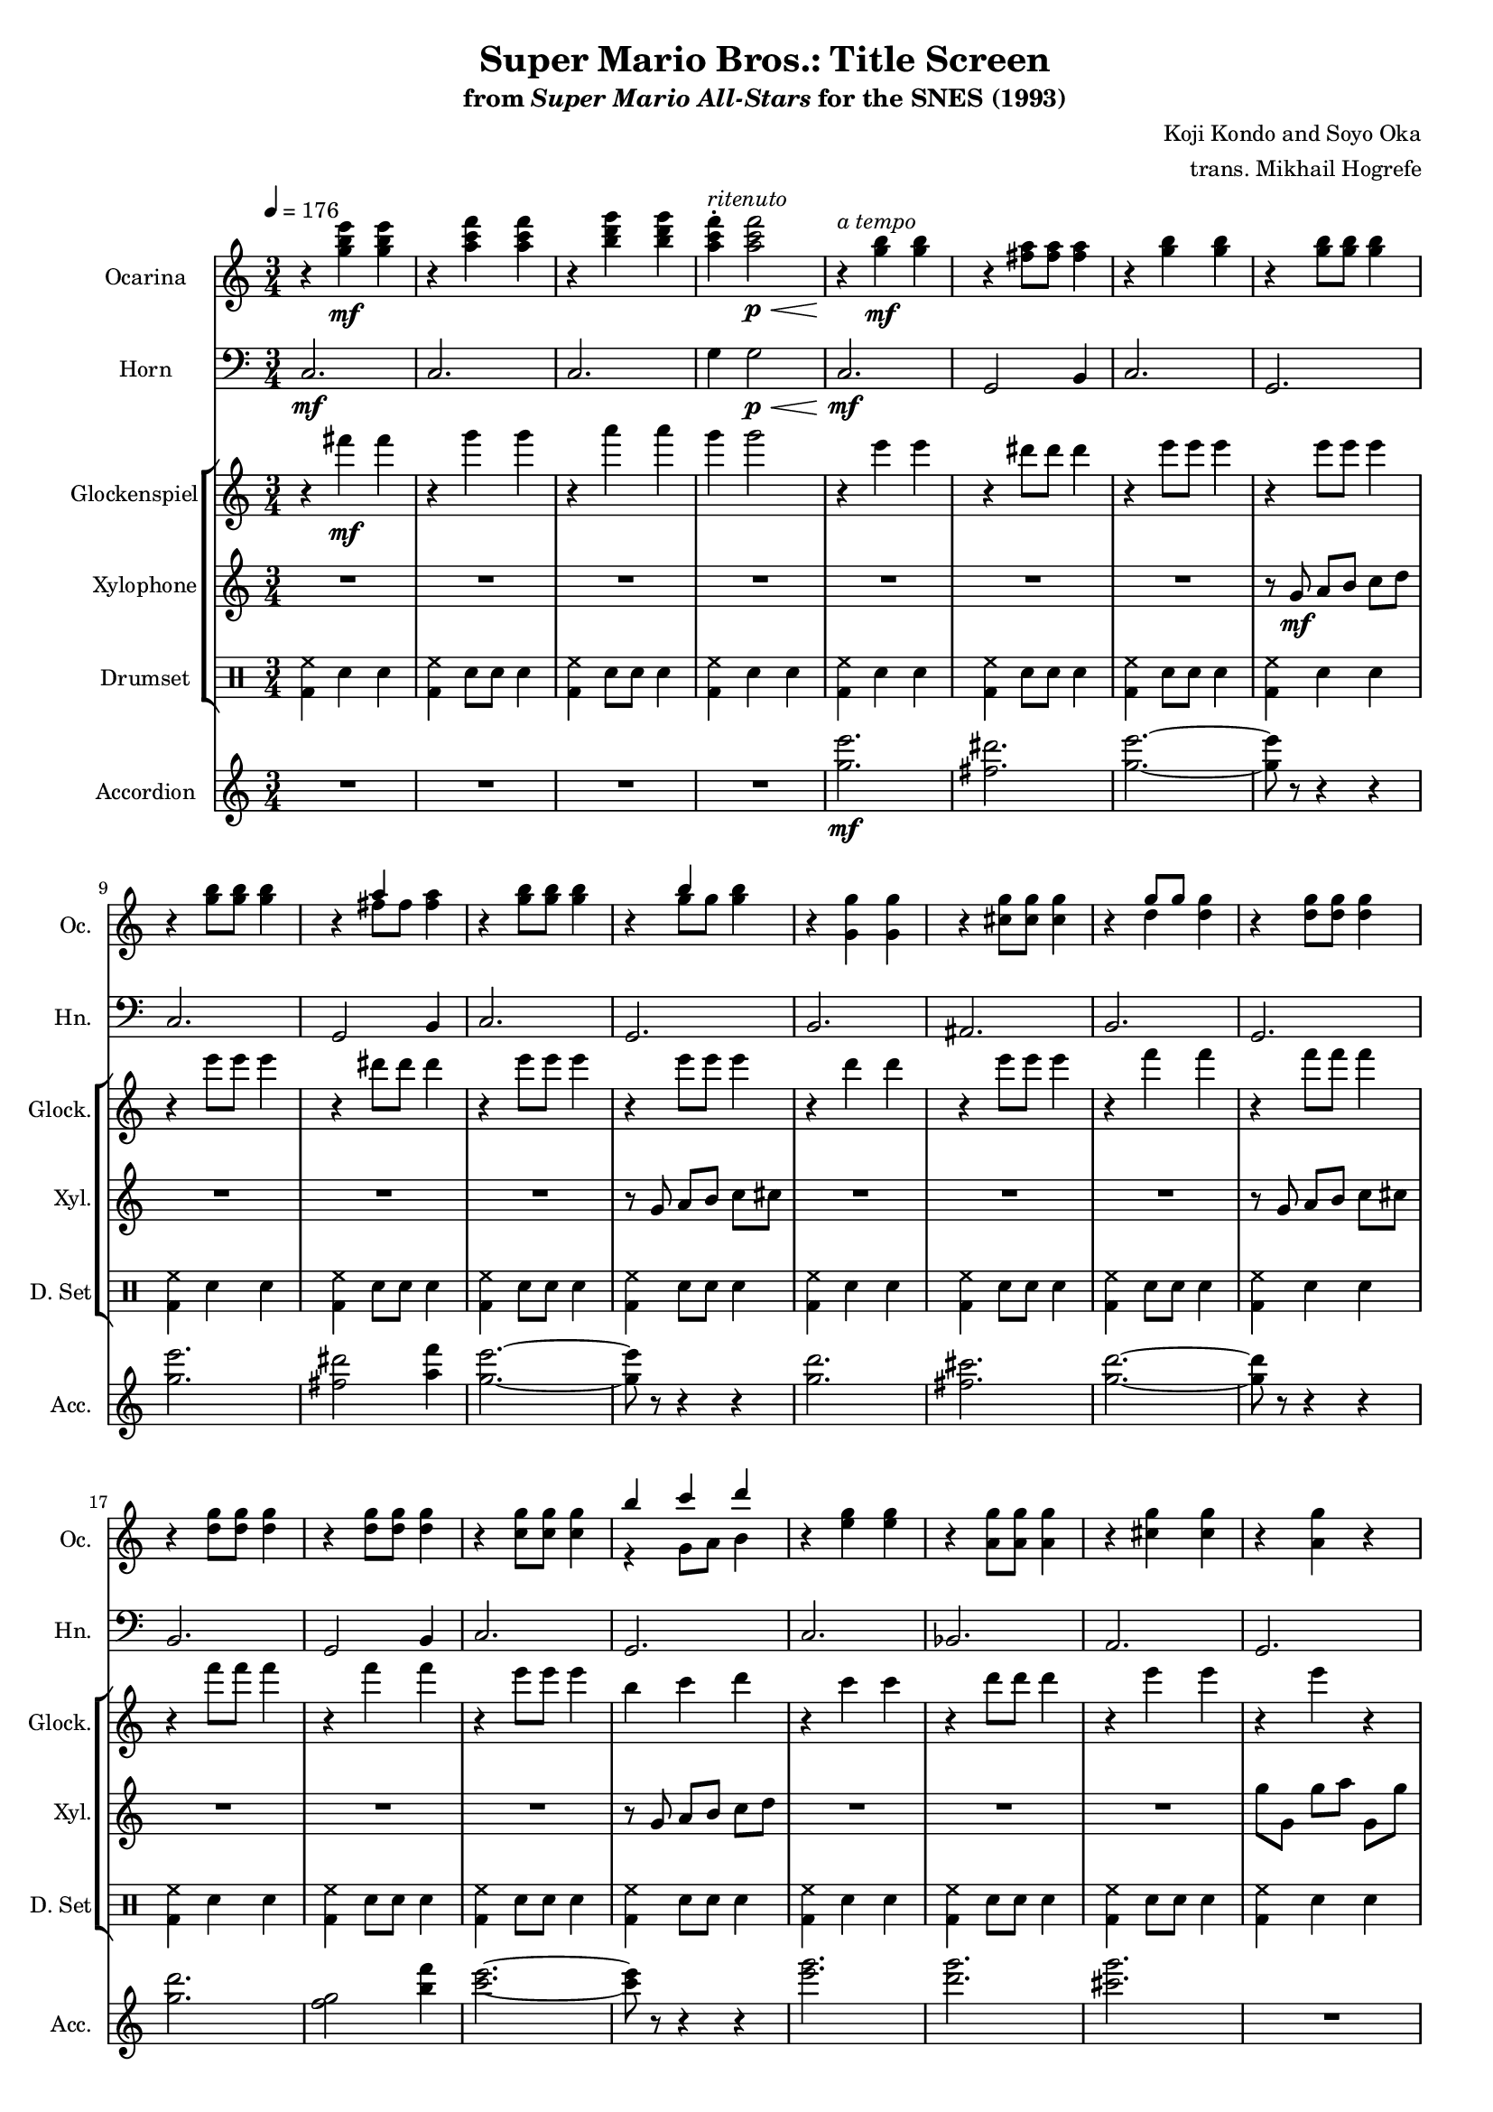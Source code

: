 \version "2.24.3"
#(set-global-staff-size 16)

\paper {
  left-margin = 0.6\in
}

drums_a = {\drummode { <bd hh>4 sn sn | }}
drums_b = {\drummode { <bd hh>4 sn8 sn sn4 | }}

\book {
    \header {
        title = "Super Mario Bros.: Title Screen"
        subtitle = \markup { "from" {\italic "Super Mario All-Stars"} "for the SNES (1993)" }
        composer = "Koji Kondo and Soyo Oka"
        arranger = "trans. Mikhail Hogrefe"
    }

    \score {
        {
            <<
                \new Staff \relative c''' {                 
                    \set Staff.instrumentName = "Ocarina"
                    \set Staff.shortInstrumentName = "Oc."
\tempo 4 = 176
\time 3/4
                    \repeat volta 2 {
r4 <g b e>4\mf 4 |
r4 <a c f>4 4 |
r4 <b d g>4 4 |
<a c f>4-.^\markup{\italic ritenuto} 2\p\< |
r4\!^\markup{\italic "a tempo"} <g b>4\mf 4 |
r4 <fis a>8 8 4 |
r4 <g b>4 4 |
r4 <g b>8 8 4 |
r4 <g b>8 8 4 |
r4 <<{a4}\\{fis8[ fis]}>> <fis a>4 |
r4 <g b>8 8 4 |
r4 <<{b4}\\{g8[ g]}>> <g b>4 |
r4 <g, g'>4 4 |
r4 <cis g'>8 8 4 |
r4 <<{g'8[ g]}\\{d4}>> <d g>4 |
\repeat unfold 3 { r4 <d g>8 8 4 | }
r4 <c g'>8 8 4 |
<<{b'4 c d}\\{r4 g,,8 a b4}>> |
r4 <e g>4 4 |
r4 <a, g'>8 8 4 |
r4 <cis g'>4 4 |
r4 <a g'> r |
r4 <c f>8 8 4 |
r4 <c f>4 4 |
r4 <c d>8 8 4 |
r4 <c d> r |
r4 <c e>4 4 |
f4 <f g> <f c'> |
<c c'>4 <b b'>4. <f f'>8 |
<e e'>2. |
                    }
\once \override Score.RehearsalMark.self-alignment-X = #RIGHT
\mark \markup { \fontsize #-2 "Loop forever" }
                }

                \new Staff \relative c {                 
                    \set Staff.instrumentName = "Horn"
                    \set Staff.shortInstrumentName = "Hn."
\clef bass
c2.\mf |
c2. |
c2. |
g'4 g2\p\< |
c,2.\mf |
g2 b4 |
c2. |
g2. |
c2. |
g2 b4 |
c2. |
g2. |
b2. |
ais2. |
b2. |
g2. |
b2. |
g2 b4 |
c2. |
g2. |
c2. |
bes2. |
a2. |
g2. |
d'2. |
des2. |
c2. |
b2. |
c2. |
f,2. |
g2. |
c2. |
                }

                \new StaffGroup <<
                    \new Staff \relative c''' {                 
                        \set Staff.instrumentName = "Glockenspiel"
                        \set Staff.shortInstrumentName = "Glock."  
r4 fis\mf fis |
r4 g g |
r4 a a |
g4 g2 |
r4 e e |
r4 dis8 dis dis4 |
r4 e8 e e4 |
r4 e8 e e4 |
r4 e8 e e4 |
r4 dis8 dis dis4 |
r4 e8 e e4 |
r4 e8 e e4 |
r4 d d |
r4 e8 e e4 |
r4 f f |
r4 f8 f f4 |
r4 f8 f f4 |
r4 f f |
r4 e8 e e4 |
b4 c d |
r4 c c |
r4 d8 d d4 |
r4 e e |
r4 e r |
r4 d8 d d4 |
r4 e e |
r4 f8 f f4 |
r4 f r |
r4 g, g |
c4 d a' |
g4 f4. d8 |
c2. |
                    }

                    \new Staff \relative c'' {                 
                        \set Staff.instrumentName = "Xylophone"
                        \set Staff.shortInstrumentName = "Xyl."  
R2.*7
\set Timing.beamExceptions = #'()
\set Timing.beatStructure = 1,1,1
r8 g\mf a b c d |
\repeat unfold 2 {
R2.*3
r8 g, a b c cis |
}
R2.*3
r8 g a b c d |
R2.*3
g8 g, g' a g, g' |
R2.*3
f8 f, f' g g, f' |
R2.*4
                    }

                    \new DrumStaff {
                        \drummode {
                            \set Staff.instrumentName="Drumset"
                            \set Staff.shortInstrumentName="D. Set"
\drums_a \drums_b \drums_b \drums_a
\drums_a \drums_b \drums_b \drums_a
\drums_a \drums_b \drums_b \drums_b
\drums_a \drums_b \drums_b \drums_a
\drums_a \drums_b \drums_b \drums_b
\drums_a \drums_b \drums_b \drums_a
\drums_a \drums_b \drums_b \drums_a
\drums_b \drums_b \drums_a \drums_a
                        }
                    }
                >>

                \new Staff \relative c''' {                 
                    \set Staff.instrumentName = "Accordion"
                    \set Staff.shortInstrumentName = "Acc."  
R2.*4
<g e'>2.\mf |
<fis dis'>2. |
<g e'>2. ~ |
<g e'>8 r r4 r |
<g e'>2. |
<fis dis'>2 <a f'>4 |
<g e'>2. ~ |
<g e'>8 r r4 r |
<g d'>2. |
<fis cis'>2. |
<g d'>2. ~ |
<g d'>8 r r4 r |
<g d'>2. |
<f g>2 <b f'>4 |
<c e>2. ~ |
<c e>8 r r4 r |
<e g>2. |
<d g>2. |
<cis g'>2. |
R2. |
<d f>2. |
<cis f>2. |
<c f>2. |
R2. |
<c e>2. |
<f, a>4 <g b> <c f> |
<c e>4 4. <f, b>8 |
<e c'>2. |
                }
            >>
        }
        \layout {
            \context {
                \Staff
                \RemoveEmptyStaves
            }
            \context {
                \DrumStaff
                \RemoveEmptyStaves
            }
        }
    }
}
